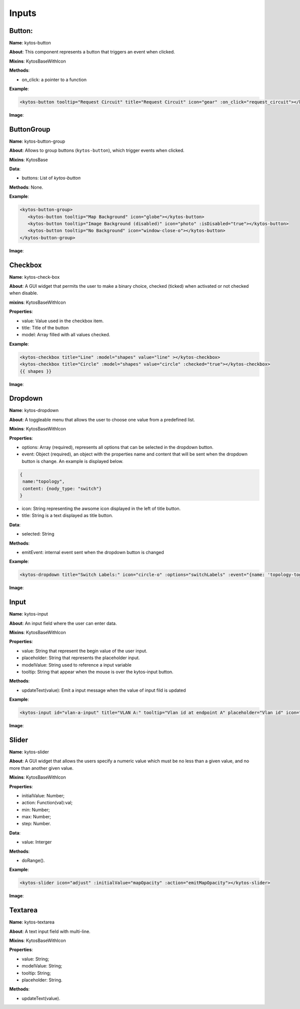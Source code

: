 Inputs
======

Button:
-------

**Name**: kytos-button

**About**: This component represents a button that triggers an event when
clicked.

**Mixins**: KytosBaseWithIcon

**Methods**:

- on_click: a pointer to a function

**Example**:

.. code-block:: html

   <kytos-button tooltip="Request Circuit" title="Request Circuit" icon="gear" :on_click="request_circuit"></kytos-button>

**Image**:

.. figure:: /_static/imgs/components/input/kytos-button.png
   :alt: Button image.
   :align: center

ButtonGroup
-----------

**Name**: kytos-button-group

**About**: Allows to group buttons (``kytos-button``), which trigger events when clicked.

**Mixins**: KytosBase

**Data**:

* buttons: List of `kytos-button`

**Methods**: None.

**Example**:

.. code-block:: html

   <kytos-button-group>
      <kytos-button tooltip="Map Background" icon="globe"></kytos-button>
      <kytos-button tooltip="Image Background (disabled)" icon="photo" :isDisabled="true"></kytos-button>
      <kytos-button tooltip="No Background" icon="window-close-o"></kytos-button>
   </kytos-button-group>

**Image**:

.. figure:: /_static/imgs/components/input/kytos-button-group.png
   :alt:  ButtonGroup image.
   :align: center

Checkbox
--------

**Name**: kytos-check-box

**About**: A GUI widget that permits the user to make a binary choice, checked (ticked) when activated or not checked when disable.

**mixins**: KytosBaseWithIcon

**Properties**:

- value: Value used in the checkbox item.
- title: Title of the button
- model: Array filled with all values checked.

**Example**:

.. code-block:: html

    <kytos-checkbox title="Line" :model="shapes" value="line" ></kytos-checkbox>
    <kytos-checkbox title="Circle" :model="shapes" value="circle" :checked="true"></kytos-checkbox>
    {{ shapes }}

**Image**:

.. figure:: /_static/imgs/components/input/kytos-checkbox.png
    :alt: Checkbox image.
    :align: center

Dropdown
--------

**Name**: kytos-dropdown

**About**: A toggleable menu that allows the user to choose one value from a predefined list.

**Mixins**: KytosBaseWithIcon

**Properties**:

* options: Array (required), represents all options that can be selected in the
  dropdown button.
* event: Object (required), an object with the properties name and content that
  will be sent when the dropdown button is change. An example is displayed
  below.

.. code-block:: html

  {
   name:"topology",
   content: {nody_type: "switch"}
  }

* icon: String representing the awsome icon displayed in the left of title button.
* title: String is a text displayed as title button.

**Data**:

* selected: String

**Methods**:

- emitEvent: internal event sent when the dropdown button is changed

**Example**:

.. code-block:: html

   <kytos-dropdown title="Switch Labels:" icon="circle-o" :options="switchLabels" :event="{name: 'topology-toggle-label', content: {node_type: 'switch'}}"></kytos-dropdown>

**Image**:

.. figure:: /_static/imgs/components/input/kytos-dropdown.png
   :alt: Dropdown image.
   :align: center

Input
-----

**Name**: kytos-input

**About**: An input field where the user can enter data.

**Mixins**: KytosBaseWithIcon

**Properties**:

* value: String that represent the begin value of the user input.
* placeholder: String that represents the placeholder input.
* modelValue: String used to reference a input variable
* tooltip: String that appear when the mouse is over the kytos-input button.

**Methods**:

* updateText(value): Emit a input message when the value of input fild is updated

**Example**:

.. code-block:: html

   <kytos-input id="vlan-a-input" title="VLAN A:" tooltip="Vlan id at endpoint A" placeholder="Vlan id" icon="tag"></kytos-input>

**Image**:

.. figure:: /_static/imgs/components/input/kytos-input.png
   :alt: Input image.
   :align: center


Slider
------

**Name**: kytos-slider

**About**: A GUI widget that allows the users specify a numeric value which must be no less than a given value, and no more than another given value.

**Mixins**: KytosBaseWithIcon

**Properties**:

* initialValue: Number;
* action: Function(val):val;
* min: Number;
* max: Number;
* step: Number.

**Data**:

* value: Interger

**Methods**:

* doRange().

**Example**:

.. code-block:: html

   <kytos-slider icon="adjust" :initialValue="mapOpacity" :action="emitMapOpacity"></kytos-slider>

**Image**:

.. figure:: /_static/imgs/components/input/kytos-slider.png
   :alt: Slider image.
   :align: center

Textarea
--------

**Name**: kytos-textarea

**About**: A text input field with multi-line.

**Mixins**: KytosBaseWithIcon

**Properties**:

* value: String;
* modelValue: String;
* tooltip: String;
* placeholder: String.

**Methods**:

* updateText(value).

.. .. figure:: /_static/imgs/components/input/kytos-textarea.png
   :alt: Textarea image.
   :align: center
